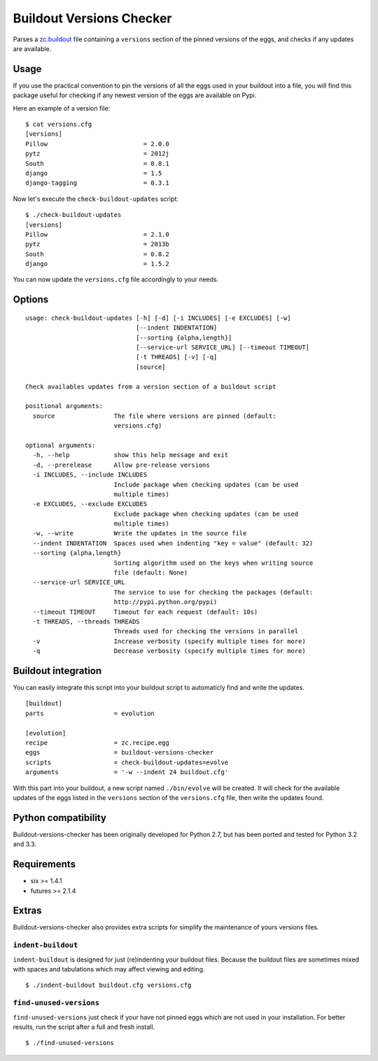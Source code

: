 =========================
Buildout Versions Checker
=========================

|travis-develop| |coverage-develop|

Parses a `zc.buildout`_ file containing a ``versions`` section of the
pinned versions of the eggs, and checks if any updates are available.

Usage
-----

If you use the practical convention to pin the versions of all the eggs
used in your buildout into a file, you will find this package useful for
checking if any newest version of the eggs are available on Pypi.

Here an example of a version file: ::

  $ cat versions.cfg
  [versions]
  Pillow                          = 2.0.0
  pytz                            = 2012j
  South                           = 0.8.1
  django                          = 1.5
  django-tagging                  = 0.3.1

Now let's execute the ``check-buildout-updates`` script: ::

  $ ./check-buildout-updates
  [versions]
  Pillow                          = 2.1.0
  pytz                            = 2013b
  South                           = 0.8.2
  django                          = 1.5.2

You can now update the ``versions.cfg`` file accordingly to your needs.

Options
-------

::

  usage: check-buildout-updates [-h] [-d] [-i INCLUDES] [-e EXCLUDES] [-w]
                                [--indent INDENTATION]
                                [--sorting {alpha,length}]
                                [--service-url SERVICE_URL] [--timeout TIMEOUT]
                                [-t THREADS] [-v] [-q]
                                [source]

  Check availables updates from a version section of a buildout script

  positional arguments:
    source                The file where versions are pinned (default:
                          versions.cfg)

  optional arguments:
    -h, --help            show this help message and exit
    -d, --prerelease      Allow pre-release versions
    -i INCLUDES, --include INCLUDES
                          Include package when checking updates (can be used
                          multiple times)
    -e EXCLUDES, --exclude EXCLUDES
                          Exclude package when checking updates (can be used
                          multiple times)
    -w, --write           Write the updates in the source file
    --indent INDENTATION  Spaces used when indenting "key = value" (default: 32)
    --sorting {alpha,length}
                          Sorting algorithm used on the keys when writing source
                          file (default: None)
    --service-url SERVICE_URL
                          The service to use for checking the packages (default:
                          http://pypi.python.org/pypi)
    --timeout TIMEOUT     Timeout for each request (default: 10s)
    -t THREADS, --threads THREADS
                          Threads used for checking the versions in parallel
    -v                    Increase verbosity (specify multiple times for more)
    -q                    Decrease verbosity (specify multiple times for more)

Buildout integration
--------------------

You can easily integrate this script into your buildout script to
automaticly find and write the updates. ::

  [buildout]
  parts                   = evolution

  [evolution]
  recipe                  = zc.recipe.egg
  eggs                    = buildout-versions-checker
  scripts                 = check-buildout-updates=evolve
  arguments               = '-w --indent 24 buildout.cfg'

With this part into your buildout, a new script named ``./bin/evolve`` will
be created. It will check for the available updates of the eggs listed in the
``versions`` section of the ``versions.cfg`` file, then write the updates found.

Python compatibility
--------------------

Buildout-versions-checker has been originally developed for Python 2.7, but
has been ported and tested for Python 3.2 and 3.3.

Requirements
------------

* six >= 1.4.1
* futures >= 2.1.4

Extras
------

Buildout-versions-checker also provides extra scripts for simplify the
maintenance of yours versions files.

``indent-buildout``
===================

``indent-buildout`` is designed for just (re)indenting your buildout files.
Because the buildout files are sometimes mixed with spaces and tabulations
which may affect viewing and editing. ::

  $ ./indent-buildout buildout.cfg versions.cfg

``find-unused-versions``
========================

``find-unused-versions`` just check if your have not pinned eggs which are
not used in your installation. For better results, run the script after a
full and fresh install. ::

  $ ./find-unused-versions

.. _`zc.buildout`: http://www.buildout.org/
.. |travis-develop| image:: https://travis-ci.org/Fantomas42/buildout-versions-checker.png?branch=develop
   :alt: Build Status - develop branch
   :target: http://travis-ci.org/Fantomas42/buildout-versions-checker
.. |coverage-develop| image:: https://coveralls.io/repos/Fantomas42/buildout-versions-checker/badge.png?branch=develop
   :alt: Coverage of the code
   :target: https://coveralls.io/r/Fantomas42/buildout-versions-checker

